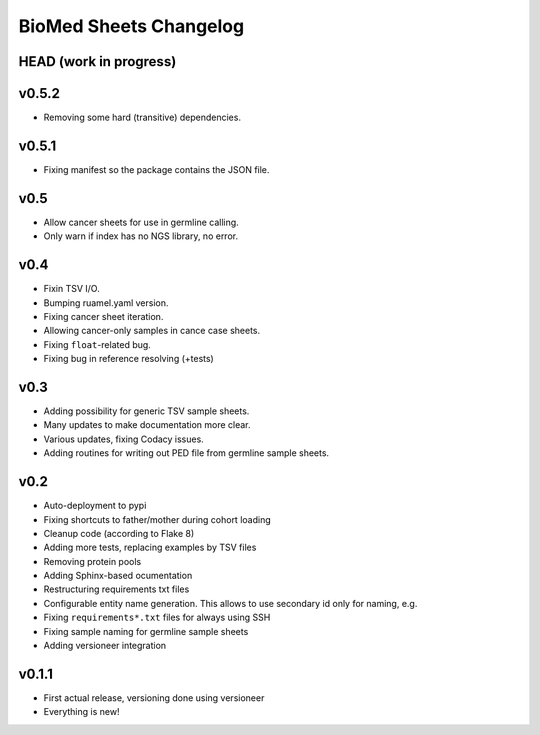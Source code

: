 =======================
BioMed Sheets Changelog
=======================

-----------------------
HEAD (work in progress)
-----------------------

------
v0.5.2
------

- Removing some hard (transitive) dependencies.

------
v0.5.1
------

- Fixing manifest so the package contains the JSON file.

----
v0.5
----

- Allow cancer sheets for use in germline calling.
- Only warn if index has no NGS library, no error.

----
v0.4
----

- Fixin TSV I/O.
- Bumping ruamel.yaml version.
- Fixing cancer sheet iteration.
- Allowing cancer-only samples in cance case sheets.
- Fixing ``float``-related bug.
- Fixing bug in reference resolving (+tests)

----
v0.3
----

- Adding possibility for generic TSV sample sheets.
- Many updates to make documentation more clear.
- Various updates, fixing Codacy issues.
- Adding routines for writing out PED file from germline sample sheets.

----
v0.2
----

- Auto-deployment to pypi
- Fixing shortcuts to father/mother during cohort loading
- Cleanup code (according to Flake 8)
- Adding more tests, replacing examples by TSV files
- Removing protein pools
- Adding Sphinx-based ocumentation
- Restructuring requirements txt files
- Configurable entity name generation.
  This allows to use secondary id only for naming, e.g.
- Fixing ``requirements*.txt`` files for always using SSH
- Fixing sample naming for germline sample sheets
- Adding versioneer integration

------
v0.1.1
------

- First actual release, versioning done using versioneer
- Everything is new!
